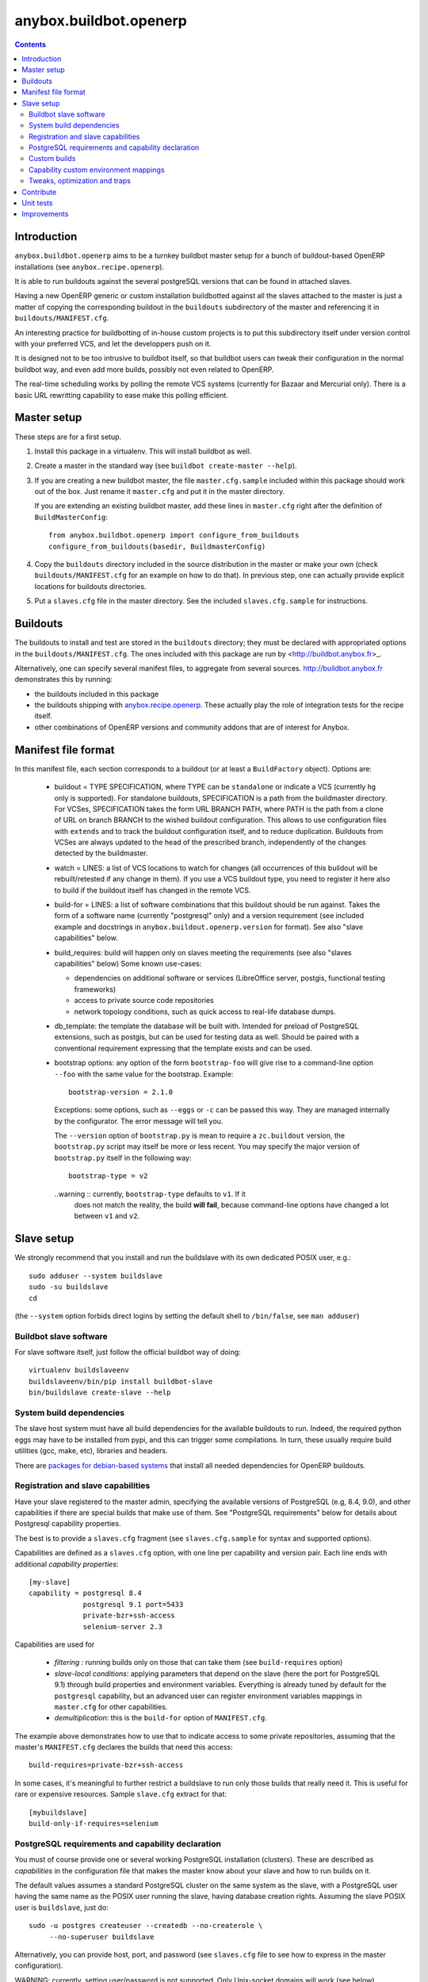 anybox.buildbot.openerp
=======================

.. contents::

Introduction
~~~~~~~~~~~~

``anybox.buildbot.openerp`` aims to be a turnkey buildbot master setup
for a bunch of buildout-based OpenERP installations (see
``anybox.recipe.openerp``).

It is able to run buildouts against the several postgreSQL versions
that can be found in attached slaves.

Having a new OpenERP generic or custom installation buildbotted
against all the slaves attached to the
master is just a matter of copying the corresponding buildout in the
``buildouts`` subdirectory of the master and referencing it in
``buildouts/MANIFEST.cfg``.

An interesting practice for buildbotting of in-house custom projects
is to put this subdirectory itself under version control with your
preferred VCS, and let the developpers push on it.

It is designed not to be too intrusive to buildbot itself, so that
buildbot users can tweak their configuration in the normal buildbot
way, and even add more builds, possibly not even related to
OpenERP.

The real-time scheduling works by polling the remote VCS systems
(currently for Bazaar and Mercurial only). There is a basic URL
rewritting capability to ease make this polling efficient.


Master setup
~~~~~~~~~~~~

These steps are for a first setup.

1. Install this package in a virtualenv. This will install buildbot as
   well.
2. Create a master in the standard way (see ``buildbot create-master --help``).
3. If you are creating a new buildbot master, the file ``master.cfg.sample`` 
   included within this package should work out of the box. Just rename it
   ``master.cfg`` and put it in the master directory.

   If you are extending an existing buildbot master, add these lines in 
   ``master.cfg`` right after the definition of ``BuildMasterConfig``::

      from anybox.buildbot.openerp import configure_from_buildouts
      configure_from_buildouts(basedir, BuildmasterConfig)

4. Copy the ``buildouts`` directory included in the source
   distribution in the master or make your own (check
   ``buildouts/MANIFEST.cfg`` for an example on how to do
   that). In previous step, one can actually provide explicit
   locations for buildouts directories.
5. Put a ``slaves.cfg`` file in the master directory. See the included
   ``slaves.cfg.sample`` for instructions.


Buildouts
~~~~~~~~~

The buildouts to install and test are stored in the ``buildouts``
directory; they must be declared with appropriated options in the
``buildouts/MANIFEST.cfg``. The ones included with this package
are run by <http://buildbot.anybox.fr>_.

Alternatively, one can specify several manifest files, to aggregate from
several sources. http://buildbot.anybox.fr demonstrates this by running:

* the buildouts included in this package
* the buildouts shipping with `anybox.recipe.openerp <http://pypi.python.org/pypi/anybox.recipe.openerp>`_. These actually play the role of integration tests for the recipe itself.
* other combinations of OpenERP versions and community addons that are of interest for Anybox.

Manifest file format
~~~~~~~~~~~~~~~~~~~~
In this manifest file, each section corresponds to a buildout (or at
least a ``BuildFactory`` object).
Options are:

 * buildout = TYPE SPECIFICATION,
   where TYPE can be ``standalone`` or indicate a VCS (currently
   ``hg`` only is supported).
   For standalone buildouts, SPECIFICATION is a path from the buildmaster
   directory.
   For VCSes, SPECIFICATION takes the form URL BRANCH PATH,
   where PATH is the path from a clone of URL on branch BRANCH to the
   wished buildout configuration. This allows to use configuration
   files with ``extends`` and to track the buildout configuration
   itself, and to reduce duplication. Buildouts from VCSes are always
   updated to the head of the prescribed branch, independently of the
   changes detected by the buildmaster.
 * watch = LINES: a list of VCS locations to watch for changes (all
   occurrences of this buildout will be rebuilt/retested if any change
   in them). If you use a VCS buildout type, you need to register it here also
   to build if the buildout itself has changed in the remote VCS.
 * build-for = LINES: a list of software combinations that this
   buildout should be run against. Takes the form of a software name
   (currently "postgresql" only) and a version requirement (see
   included example and docstrings in
   ``anybox.buildout.openerp.version`` for format). See also "slave
   capabilities" below.
 * build_requires: build will happen only on slaves meeting the requirements
   (see also "slaves capabilities" below)
   Some known use-cases:

   + dependencies on additional software or services (LibreOffice server, postgis, functional testing frameworks)
   + access to private source code repositories
   + network topology conditions, such as quick access to real-life database
     dumps.
 * db_template: the template the database will be built with. Intended
   for preload of PostgreSQL extensions, such as postgis, but can be
   used for testing data as well. Should be paired with a conventional
   requirement expressing that the template exists and can be used.
 * bootstrap options: any option of the form ``bootstrap-foo`` will
   give rise to a command-line option ``--foo`` with the same value
   for the bootstrap. Example::

     bootstrap-version = 2.1.0

   Exceptions: some options, such as ``--eggs`` or ``-c`` can be passed this
   way. They are managed internally by the configurator. The error
   message will tell you.

   The ``--version`` option of ``bootstrap.py`` is mean to require a
   ``zc.buildout`` version, the ``bootstrap.py`` script may itself be
   more or less recent. You may specify the major version of
   ``bootstrap.py`` itself in the following way::

     bootstrap-type = v2

   ..warning :: currently, ``bootstrap-type`` defaults to ``v1``. If it
                does not match the reality, the build **will fail**, because
                command-line options have changed a lot between ``v1``
                and ``v2``.


Slave setup
~~~~~~~~~~~

We strongly recommend that you install and run the buildslave with its
own dedicated POSIX user, e.g.::

  sudo adduser --system buildslave
  sudo -su buildslave
  cd

(the ``--system`` option forbids direct logins by setting the default
shell to ``/bin/false``, see ``man adduser``)

Buildbot slave software
-----------------------
For slave software itself, just follow the official buildbot way of doing::

  virtualenv buildslaveenv
  buildslaveenv/bin/pip install buildbot-slave
  bin/buildslave create-slave --help

System build dependencies
-------------------------
The slave host system must have all build dependencies
for the available buildouts to run. Indeed, the required python eggs may have
to be installed from pypi, and this can trigger some compilations. In
turn, these usually require build utilities (gcc, make, etc),
libraries and headers.

There are `packages for debian-based systems <http://anybox.fr/blog/debian-package-helpers-for-openerp-buildouts>`_ that install all needed dependencies for OpenERP buildouts.

Registration and slave capabilities
-----------------------------------
Have your slave registered to the master admin, specifying the
available versions of PostgreSQL (e.g, 8.4, 9.0), and other
capabilities if there are special builds that make use of them.
See "PostgreSQL requirements" below for details about Postgresql
capability properties.

The best is to provide a
``slaves.cfg`` fragment (see ``slaves.cfg.sample`` for syntax and
supported options).

Capabilities are defined as a ``slaves.cfg`` option, with one line per
capability and version pair. Each line ends with additional
*capability properties*::

 [my-slave]
 capability = postgresql 8.4
              postgresql 9.1 port=5433
	      private-bzr+ssh-access
	      selenium-server 2.3

Capabilities are used for

 * *filtering* : running builds only on those that can take them (see
   ``build-requires`` option)
 * *slave-local conditions*: applying parameters that depend on the
   slave (here the port for PostgreSQL 9.1) through build properties
   and environment variables. Everything is already tuned by
   default for the ``postgresql`` capability, but an advanced user can
   register environment variables mappings in ``master.cfg`` for other
   capabilities.
 * *demultiplication*: this is the ``build-for`` option of ``MANIFEST.cfg``.

The example above demonstrates how to use that to indicate access to
some private repositories, assuming that the master's
``MANIFEST.cfg`` declares the builds that need this access::

  build-requires=private-bzr+ssh-access

In some cases, it's meaningful to further restrict a buildslave to run
only those builds that really need it. This is useful for rare or
expensive resources. Sample ``slave.cfg`` extract for that::

  [mybuildslave]
  build-only-if-requires=selenium

PostgreSQL requirements and capability declaration
--------------------------------------------------

You must of course provide one or several working PostgreSQL
installation (clusters). These are described as *capabilities* in the
configuration file that makes the master know about your slave and how
to run builds on it.

The default values assumes a standard PostgreSQL cluster on the
same system as the slave, with a PostgreSQL user having the same name
as the POSIX user running the slave, having database creation rights.
Assuming the slave POSIX user is ``buildslave``, just do::

  sudo -u postgres createuser --createdb --no-createrole \
       --no-superuser buildslave

Alternatively, you can provide host, port, and password (see
``slaves.cfg`` file to see how to express in the master configuration).

WARNING: currently, setting user/password is not
supported. Only Unix-socket domains will work (see below).

The default blank value for host on Debian-based distributions will make the
slave connect to the PostgreSQL cluster through a Unix-domain socket, ie, the
user name is the same as the POSIX user running the slave. Default
PostgreSQL configurations allow such connections without a password (``ident``
authentication method in ``pg_hba.conf``).

To use ``ident`` authentication on secondary or custom compiled
clusters, we provide additional capability properties:

* The ``bin`` and ``lib`` should point to the executable and library
  directories of the cluster. Otherwise, the build could be run with a
  wrong version of the client libraries.
* If ``unix_socket_directory`` is set in ``postgresql.conf``, then
  provide it as the ``host`` capability property. Otherwise, the
  ``psql`` executable and the client libraries use the same defaults
  as the server, provided ``bin`` and ``lib`` are correct (see above).
* you *must* provide the port number if not the default 5432, because
  the port identifies the cluster uniquely, even for Unix-domain sockets

Examples::

  # Default cluster of a secondary PostgreSQL from Debian & Ubuntu
  capability postgresql 9.1 port=5433

  # Compiled PostgreSQL with --prefix=/opt/postgresql,
  # port set to 5434 and unix_socket_directory unset in postgresql.conf
  capability postgresql 9.2devel bin=/opt/postgresql/bin lib=/opt/postgresql/lib port=5434

  # If unix_socket_directory is set to /opt/postgresql/run, add this:
  # ... host=/opt/postgresql/run

Custom builds
-------------
There is a hook to replace the steps that run after the buildout (test
run, then log analysis) by custom ones. This is an advanced option, meant
for users that are aware of the internals of
``anybox.buildbot.openerp``, and notably of the properties that it
sets and uses.

In the master configuration file, register a callable that
returns a list of buildbot steps. Instead of calling
``configure_from_buildouts``, follow this example::

  from anybox.buildbot.openerp.configurator import BuildoutsConfigurator
  configurator = BuildoutsConfigurator(basedir)
  configurator.post_buildout_steps['mycase'] = mycase_callable
  configurator.populate(BuildmasterConfig)

where ``mycase_callable`` is typically a function having the same
signature as the
``post_buildout_steps_standard`` method of ``BuildoutsConfigurator``.
This means in particular that it can read the options dict, hence
react to its own options.

Then, report the ``mycase`` name in ``MANIFEST.cfg``, in the sections
for the relevant buildouts::

  [mybuildout]
  post-buildout-steps = mycase
  ...

The standard build is given by the ``standard`` key. You can actually
chain them by specifying several such keys (one per line) in the
configuration option. Here's a real-life example::

  [mybuildout]
  post-buildout-steps = static-analysis
                        standard
                        doc

Currently, ``standard`` is the only builtin set of post buildout steps.

TODO: provide more builtin sets of post buildout steps ; refactor the
doc in two sections, the first listing them and explaining how to use
them in conf, the second explaining how to register custom ones. The
first doc would not require internal knowledge of buildbot or
``anybox.buildbot.openerp``.

Capability custom environment mappings
--------------------------------------

As explained above, the capability system is able to set environment
variables depending on the selected buildlsave and capability
version. Of course, this is useful if the tests themselves make use
directly or indirectly of them.

The environment mappings are preset for ``postgresql`` only, here's how to do
register some for another capability, from ``master.cfg``. Again,
this goes by splitting througth instantiation of a configurator object
instead of the ``configure_from_buildouts`` helper function::

  abo_conf = BuildoutsConfigurator(basedir)
  abo_conf.add_capability_environ(
      'rabbitmq',
      dict(version_prop='rabbitmq_version',
           environ={'RMQ_BASE_URI': '%(cap(base_uri):-)s'),
                    'RMQ_BINARY': '%(cap(binary):-)s'),
                    'AMQP_CTL_SUDO': '%(cap(sudo):-TRUE)s'),
        }))

  abo_conf.populate(BuildmasterConfig)


Now with ``rabbitmq`` capability defined this way on slaves::

  rabbitmq 2.8.4 base_uri=amqp://guest:guest@localhost:5672/ binary=rabbitmqctl sudo=True

This will setup ``RMQ_BASE_URI``, ``RMQ_BINARY`` and ``AMQP_CTL_SUDO``
to these values.

The values, in the ``environ`` sub-dict are ``WithProperties``
statement, with their entire expressivity ; just notice the
``cap(option_name)`` added syntax to refer to properties corresponding
to capability options.

Tweaks, optimization and traps
------------------------------

* eggs and openerp downloads are shared on a per-slave basis. A lock
  system prevents concurrency in buildout runs.

* Windows slaves are currently unsupported : some steps use '/'
  separators in arguments.

* Do *not* start the slave while its virtualenv is "activated"; also take
  care that the bin/ directory of the virtualenv *must not* be on the
  POSIX user default PATH. Many build steps are not designed for that,
  and would miss some dependencies. This is notably the case for the
  buildout step.

* If you want to add virtualenv based build factories, such as the
  ones found in http://buildbot.anybox.fr (notably this distribution),
  make sure that the default system python has virtualenv >=1.5. Prior
  versions have hardcoded file names in /tmp, that lead to permission
  errors in case virtualenv is run again with a different system user
  (meaning that any invocation of virtualenv outside the slave will
  break subsequent builds in the slave that need it). In particular,
  note that in Debian 6.0 (Squeeze), python-virtualenv is currently
  1.4.9, and is absent from squeeze-backports. You'll have to set it
  up manually (install python-pip first).

Contribute
~~~~~~~~~~
Author:

 * Georges Racinet (Anybox)

Contributors:

 * Stéphane Bidoul (Acsone)

The primary branch is on the launchpad:

 * Code repository and bug tracker:
   https://launchpad.net/anybox.buildbot.openerp
 * PyPI page: http://pypi.python.org/pypi/anybox.buildbot.openerp

Please branch on the launchpad or contact the authors to report any bug or ask
for a new feature.


Unit tests
~~~~~~~~~~

To run unit tests for this package::

  pip install nose
  python setup.py nosetests

Currently, ``python setup.py test`` tries and install nose and run the
``nose.collector`` test suite but fails in tearDown.

Improvements
~~~~~~~~~~~~
See the included ``TODO.txt`` file and the project on launchpad:
http://launchpad.net/anybox.buildbot.openerp



